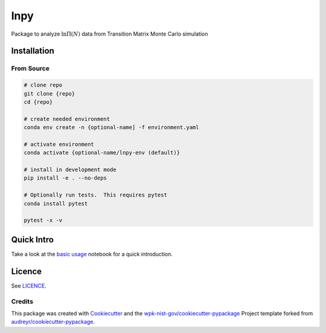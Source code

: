 lnpy
====

|image|

.. raw:: html

   <!-- [![Documentation Status](https://readthedocs.org/projects/lnpy/badge/?version=latest)](https://lnpy.readthedocs.io/en/latest/?badge=latest) -->

Package to analyze :math:`\ln \Pi(N)` data from Transition Matrix Monte
Carlo simulation

Installation
------------

From Source
~~~~~~~~~~~

.. code:: console

   # clone repo
   git clone {repo}
   cd {repo}

   # create needed environment
   conda env create -n {optional-name] -f environment.yaml

   # activate environment
   conda activate {optional-name/lnpy-env (default)}

   # install in development mode
   pip install -e . --no-deps

   # Optionally run tests.  This requires pytest
   conda install pytest

   pytest -x -v

Quick Intro
-----------

Take a look at the `basic usage <docs/notebooks/Basic_usage.ipynb>`__
notebook for a quick introduction.

Licence
-------

See `LICENCE <./LICENCE>`__.

Credits
~~~~~~~

This package was created with
`Cookiecutter <https://github.com/audreyr/cookiecutter>`__ and the
`wpk-nist-gov/cookiecutter-pypackage <https://github.com/wpk-nist-gov/cookiecutter-pypackage>`__
Project template forked from
`audreyr/cookiecutter-pypackage <https://github.com/audreyr/cookiecutter-pypackage>`__.

.. |image| image:: https://img.shields.io/pypi/v/lnpy.svg
   :target: https://pypi.python.org/pypi/lnpy

